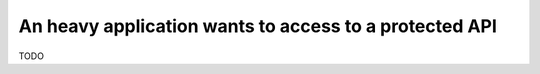 An heavy application wants to access to a protected API
=======================================================

TODO
